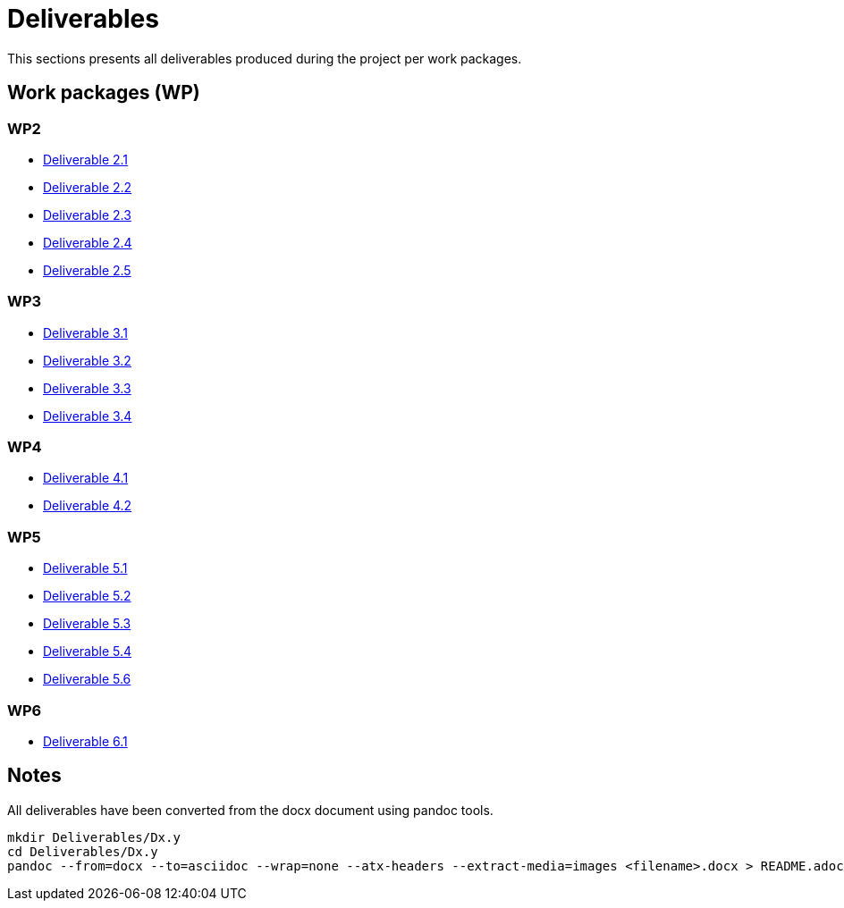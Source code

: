 = Deliverables

This sections presents all deliverables produced during the project
per work packages.

== Work packages (WP)

=== WP2

* xref:deliverables:ROOT:d2.1/README.adoc[Deliverable 2.1]
* xref:deliverables:ROOT:d2.2/README.adoc[Deliverable 2.2]
* xref:deliverables:ROOT:d2.3/README.adoc[Deliverable 2.3]
* xref:deliverables:ROOT:d2.4/README.adoc[Deliverable 2.4]
* xref:deliverables:ROOT:d2.5/README.adoc[Deliverable 2.5]

=== WP3

* xref:deliverables:ROOT:d3.1/README.adoc[Deliverable 3.1]
* xref:deliverables:ROOT:d3.2/README.adoc[Deliverable 3.2]
* xref:deliverables:ROOT:d3.3/README.adoc[Deliverable 3.3]
* xref:deliverables:ROOT:d3.4/README.adoc[Deliverable 3.4]

=== WP4

* xref:deliverables:ROOT:d4.1/README.adoc[Deliverable 4.1]
* xref:deliverables:ROOT:d4.2/README.adoc[Deliverable 4.2]

=== WP5

* xref:deliverables:ROOT:d5.1/README.adoc[Deliverable 5.1]
* xref:deliverables:ROOT:d5.2/README.adoc[Deliverable 5.2]
* xref:deliverables:ROOT:d5.3/README.adoc[Deliverable 5.3]
* xref:deliverables:ROOT:d5.4/README.adoc[Deliverable 5.4]
* xref:deliverables:ROOT:d5.6/README.adoc[Deliverable 5.6]

=== WP6

* xref:deliverables:ROOT:d6.1/README.adoc[Deliverable 6.1]

== Notes

All deliverables have been converted from the docx document using
pandoc tools.

----
mkdir Deliverables/Dx.y
cd Deliverables/Dx.y
pandoc --from=docx --to=asciidoc --wrap=none --atx-headers --extract-media=images <filename>.docx > README.adoc
----

